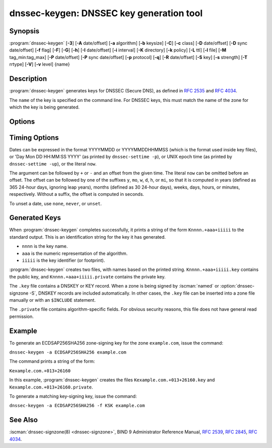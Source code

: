 .. Copyright (C) Internet Systems Consortium, Inc. ("ISC")
..
.. SPDX-License-Identifier: MPL-2.0
..
.. This Source Code Form is subject to the terms of the Mozilla Public
.. License, v. 2.0.  If a copy of the MPL was not distributed with this
.. file, you can obtain one at https://mozilla.org/MPL/2.0/.
..
.. See the COPYRIGHT file distributed with this work for additional
.. information regarding copyright ownership.

.. highlight: console

.. iscman:: dnssec-keygen
.. program:: dnssec-keygen
.. _man_dnssec-keygen:

dnssec-keygen: DNSSEC key generation tool
-----------------------------------------

Synopsis
~~~~~~~~

:program:`dnssec-keygen` [**-3**] [**-A** date/offset] [**-a** algorithm] [**-b** keysize] [**-C**] [**-c** class] [**-D** date/offset] [**-D** sync date/offset] [**-f** flag] [**-F**] [**-G**] [**-h**] [**-I** date/offset] [**-i** interval] [**-K** directory] [**-k** policy] [**-L** ttl] [**-l** file] [**-M** tag_min:tag_max] [**-P** date/offset] [**-P** sync date/offset] [**-p** protocol] [**-q**] [**-R** date/offset] [**-S** key] [**-s** strength] [**-T** rrtype] [**-V**] [**-v** level] {name}

Description
~~~~~~~~~~~

:program:`dnssec-keygen` generates keys for DNSSEC (Secure DNS), as defined in
:rfc:`2535` and :rfc:`4034`.

The ``name`` of the key is specified on the command line. For DNSSEC
keys, this must match the name of the zone for which the key is being
generated.

Options
~~~~~~~

.. option:: -3

   This option uses an NSEC3-capable algorithm to generate a DNSSEC
   key. If this option is used with an algorithm that has both NSEC
   and NSEC3 versions, then the NSEC3 version is selected; for
   example, ``dnssec-keygen -3 -a RSASHA1`` specifies the NSEC3RSASHA1
   (deprecated) algorithm.

.. option:: -a algorithm

   This option selects the cryptographic algorithm. For DNSSEC keys,
   the value of ``algorithm`` must be one of RSASHA1 (deprecated),
   NSEC3RSASHA1 (deprecated), RSASHA256, RSASHA512, ECDSAP256SHA256,
   ECDSAP384SHA384, ED25519, or ED448.

   These values are case-insensitive. In some cases, abbreviations
   are supported, such as ECDSA256 for ECDSAP256SHA256 and ECDSA384
   for ECDSAP384SHA384. If RSASHA1 (deprecated) is specified along
   with the :option:`-3` option, NSEC3RSASHA1 (deprecated) is used
   instead.

   This parameter *must* be specified except when using the :option:`-S`
   option, which copies the algorithm from the predecessor key.

   In prior releases, HMAC algorithms could be generated for use as TSIG
   keys, but that feature was removed in BIND 9.13.0. Use
   :iscman:`tsig-keygen` to generate TSIG keys.

.. option:: -b keysize

   This option specifies the number of bits in the key. The choice of key size
   depends on the algorithm used: RSA keys must be between 1024 and 4096
   bits; Diffie-Hellman keys must be between 128 and 4096 bits. Elliptic
   curve algorithms do not need this parameter.

   If the key size is not specified, some algorithms have pre-defined
   defaults. For example, RSA keys for use as DNSSEC zone-signing keys
   have a default size of 1024 bits; RSA keys for use as key-signing
   keys (KSKs, generated with :option:`-f KSK <-f>`) default to 2048 bits.

.. option:: -C

   This option enables compatibility mode, which generates an old-style key, without any timing
   metadata. By default, :program:`dnssec-keygen` includes the key's
   creation date in the metadata stored with the private key; other
   dates may be set there as well, including publication date, activation date,
   etc. Keys that include this data may be incompatible with older
   versions of BIND; the :option:`-C` option suppresses them.

.. option:: -c class

   This option indicates that the DNS record containing the key should have the
   specified class. If not specified, class IN is used.

.. option:: -f flag

   This option sets the specified flag in the flag field of the KEY/DNSKEY record.
   The only recognized flags are ZSK (Zone-Signing Key), KSK (Key-Signing Key)
   and REVOKE.

   Note that ZSK is not a physical flag in the DNSKEY record, it is merely used
   to explicitly tell that you want to create a ZSK. Setting :option:`-f` in
   conjunction with :option:`-k` will result in generating keys that only
   match the given role set with this option.

.. option:: -F

   This options turns on FIPS (US Federal Information Processing Standards)
   mode if the underlying crytographic library supports running in FIPS
   mode.

.. option:: -G

   This option generates a key, but does not publish it or sign with it. This option is
   incompatible with :option:`-P` and :option:`-A`.

.. option:: -h

   This option prints a short summary of the options and arguments to
   :program:`dnssec-keygen`.

.. option:: -K directory

   This option sets the directory in which the key files are to be written.

.. option:: -k policy

   This option creates keys for a specific ``dnssec-policy``. If a policy uses multiple keys,
   :program:`dnssec-keygen` generates multiple keys. This also
   creates a ".state" file to keep track of the key state.

   This option creates keys according to the ``dnssec-policy`` configuration, hence
   it cannot be used at the same time as many of the other options that
   :program:`dnssec-keygen` provides.

.. option:: -L ttl

   This option sets the default TTL to use for this key when it is converted into a
   DNSKEY RR. This is the TTL used when the key is imported into a zone,
   unless there was already a DNSKEY RRset in
   place, in which case the existing TTL takes precedence. If this
   value is not set and there is no existing DNSKEY RRset, the TTL
   defaults to the SOA TTL. Setting the default TTL to ``0`` or ``none``
   is the same as leaving it unset.

.. option:: -l file

   This option provides a configuration file that contains a ``dnssec-policy`` statement
   (matching the policy set with :option:`-k`).

.. option:: -M tag_min:tag_max

   This option sets the range of acceptable key tag values that ``dnssec-keygen``
   will produce. If the key tag of the new key or the key tag of
   the revoked version of the new key is outside this range,
   the new key will be rejected and another new key will be generated.
   This is designed to be used when generating keys in a multi-signer
   scenario, where each operator is given a range of key tags to
   prevent collisions among different operators.  The valid values
   for ``tag_min`` and ``tag_max`` are [0..65535].  The default allows all
   key tag values to be produced.  This option is ignored when ``-k policy``
   is specified.

.. option:: -q

   This option sets quiet mode, which suppresses unnecessary output, including progress
   indication. Without this option, when :program:`dnssec-keygen` is run
   interactively to generate an RSA or DSA key pair, it prints a
   string of symbols to ``stderr`` indicating the progress of the key
   generation. A ``.`` indicates that a random number has been found which
   passed an initial sieve test; ``+`` means a number has passed a single
   round of the Miller-Rabin primality test; and a space ( ) means that the
   number has passed all the tests and is a satisfactory key.

.. option:: -S key

   This option creates a new key which is an explicit successor to an existing key.
   The name, algorithm, size, and type of the key are set to match
   the existing key. The activation date of the new key is set to
   the inactivation date of the existing one. The publication date is
   set to the activation date minus the prepublication interval,
   which defaults to 30 days.

.. option:: -T rrtype

   This option specifies the resource record type to use for the key. ``rrtype``
   must be either DNSKEY or KEY. The default is DNSKEY when using a
   DNSSEC algorithm, but it can be overridden to KEY for use with
   SIG(0).

.. option:: -V

   This option prints version information.

.. option:: -v level

   This option sets the debugging level.

Timing Options
~~~~~~~~~~~~~~

Dates can be expressed in the format YYYYMMDD or YYYYMMDDHHMMSS
(which is the format used inside key files),
or 'Day Mon DD HH:MM:SS YYYY' (as printed by ``dnssec-settime -p``),
or UNIX epoch time (as printed by ``dnssec-settime -up``),
or the literal ``now``.

The argument can be followed by ``+`` or ``-`` and an offset from the
given time. The literal ``now`` can be omitted before an offset. The
offset can be followed by one of the suffixes ``y``, ``mo``, ``w``,
``d``, ``h``, or ``mi``, so that it is computed in years (defined as
365 24-hour days, ignoring leap years), months (defined as 30 24-hour
days), weeks, days, hours, or minutes, respectively. Without a suffix,
the offset is computed in seconds.

To unset a date, use ``none``, ``never``, or ``unset``.

.. option:: -P date/offset

   This option sets the date on which a key is to be published to the zone. After
   that date, the key is included in the zone but is not used
   to sign it. If not set, and if the :option:`-G` option has not been used, the
   default is the current date.

   .. program:: dnssec-keygen -P
   .. option:: sync date/offset

      This option sets the date on which CDS and CDNSKEY records that match this key
      are to be published to the zone.

.. program:: dnssec-keygen

.. option:: -A date/offset

   This option sets the date on which the key is to be activated. After that date,
   the key is included in the zone and used to sign it. If not set,
   and if the :option:`-G` option has not been used, the default is the current date. If set,
   and :option:`-P` is not set, the publication date is set to the
   activation date minus the prepublication interval.

.. option:: -R date/offset

   This option sets the date on which the key is to be revoked. After that date, the
   key is flagged as revoked. It is included in the zone and
   is used to sign it.

.. option:: -I date/offset

   This option sets the date on which the key is to be retired. After that date, the
   key is still included in the zone, but it is not used to
   sign it.


.. option:: -D date/offset

   This option sets the date on which the key is to be deleted. After that date, the
   key is no longer included in the zone. (However, it may remain in the key
   repository.)

   .. program:: dnssec-keygen -D
   .. option:: sync date/offset

      This option sets the date on which the CDS and CDNSKEY records that match this
      key are to be deleted.

.. program:: dnssec-keygen

.. option:: -i interval

   This option sets the prepublication interval for a key. If set, then the
   publication and activation dates must be separated by at least this
   much time. If the activation date is specified but the publication
   date is not, the publication date defaults to this much time
   before the activation date; conversely, if the publication date is
   specified but not the activation date, activation is set to
   this much time after publication.

   If the key is being created as an explicit successor to another key,
   then the default prepublication interval is 30 days; otherwise it is
   zero.

   As with date offsets, if the argument is followed by one of the
   suffixes ``y``, ``mo``, ``w``, ``d``, ``h``, or ``mi``, the interval is
   measured in years, months, weeks, days, hours, or minutes,
   respectively. Without a suffix, the interval is measured in seconds.

Generated Keys
~~~~~~~~~~~~~~

When :program:`dnssec-keygen` completes successfully, it prints a string of the
form ``Knnnn.+aaa+iiiii`` to the standard output. This is an
identification string for the key it has generated.

-  ``nnnn`` is the key name.

-  ``aaa`` is the numeric representation of the algorithm.

-  ``iiiii`` is the key identifier (or footprint).

:program:`dnssec-keygen` creates two files, with names based on the printed
string. ``Knnnn.+aaa+iiiii.key`` contains the public key, and
``Knnnn.+aaa+iiiii.private`` contains the private key.

The ``.key`` file contains a DNSKEY or KEY record. When a zone is being
signed by :iscman:`named` or :option:`dnssec-signzone -S`, DNSKEY records are
included automatically. In other cases, the ``.key`` file can be
inserted into a zone file manually or with an ``$INCLUDE`` statement.

The ``.private`` file contains algorithm-specific fields. For obvious
security reasons, this file does not have general read permission.

Example
~~~~~~~

To generate an ECDSAP256SHA256 zone-signing key for the zone
``example.com``, issue the command:

``dnssec-keygen -a ECDSAP256SHA256 example.com``

The command prints a string of the form:

``Kexample.com.+013+26160``

In this example, :program:`dnssec-keygen` creates the files
``Kexample.com.+013+26160.key`` and ``Kexample.com.+013+26160.private``.

To generate a matching key-signing key, issue the command:

``dnssec-keygen -a ECDSAP256SHA256 -f KSK example.com``

See Also
~~~~~~~~

:iscman:`dnssec-signzone(8) <dnssec-signzone>`, BIND 9 Administrator Reference Manual, :rfc:`2539`,
:rfc:`2845`, :rfc:`4034`.
